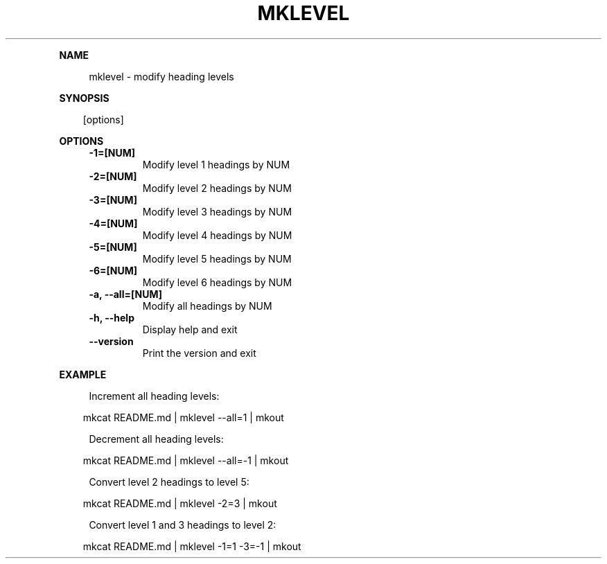 .\" Generated by mkdoc on April, 2016
.TH "MKLEVEL" "1" "April, 2016" "mklevel 1.0.3" "User Commands"
.de nl
.sp 0
..
.de hr
.sp 1
.nf
.ce
.in 4
\l’80’
.fi
..
.de h1
.RE
.sp 1
\fB\\$1\fR
.RS 4
..
.de h2
.RE
.sp 1
.in 4
\fB\\$1\fR
.RS 6
..
.de h3
.RE
.sp 1
.in 6
\fB\\$1\fR
.RS 8
..
.de h4
.RE
.sp 1
.in 8
\fB\\$1\fR
.RS 10
..
.de h5
.RE
.sp 1
.in 10
\fB\\$1\fR
.RS 12
..
.de h6
.RE
.sp 1
.in 12
\fB\\$1\fR
.RS 14
..
.h1 "NAME"
.P
mklevel \- modify heading levels
.nl
.h1 "SYNOPSIS"
.PP
.in 10
[options]
.h1 "OPTIONS"
.TP "
\fB\-1=[NUM]\fR
 Modify level 1 headings by NUM
.nl
.TP "
\fB\-2=[NUM]\fR
 Modify level 2 headings by NUM
.nl
.TP "
\fB\-3=[NUM]\fR
 Modify level 3 headings by NUM
.nl
.TP "
\fB\-4=[NUM]\fR
 Modify level 4 headings by NUM
.nl
.TP "
\fB\-5=[NUM]\fR
 Modify level 5 headings by NUM
.nl
.TP "
\fB\-6=[NUM]\fR
 Modify level 6 headings by NUM
.nl
.TP "
\fB\-a, \-\-all=[NUM]\fR
 Modify all headings by NUM
.nl
.TP "
\fB\-h, \-\-help\fR
 Display help and exit
.nl
.TP "
\fB\-\-version\fR
 Print the version and exit
.nl
.h1 "EXAMPLE"
.P
Increment all heading levels:
.nl
.PP
.in 10
mkcat README.md | mklevel \-\-all=1 | mkout
.br

.P
Decrement all heading levels:
.nl
.PP
.in 10
mkcat README.md | mklevel \-\-all=\-1 | mkout
.br

.P
Convert level 2 headings to level 5:
.nl
.PP
.in 10
mkcat README.md | mklevel \-2=3 | mkout
.br

.P
Convert level 1 and 3 headings to level 2:
.nl
.PP
.in 10
mkcat README.md | mklevel \-1=1 \-3=\-1 | mkout
.br

